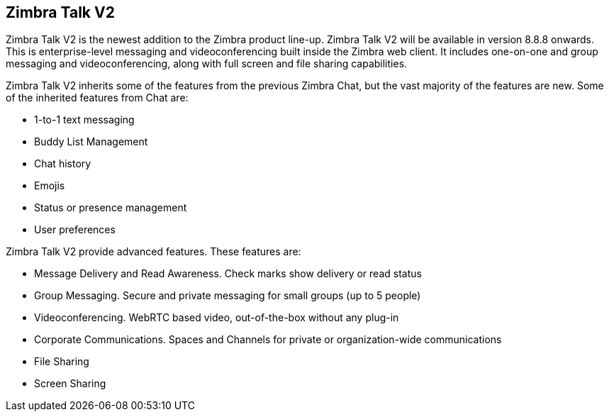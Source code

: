 [TALK]
== Zimbra Talk V2
Zimbra Talk V2 is the newest addition to the Zimbra product line-up. Zimbra Talk V2 will be available in version 8.8.8 onwards.
This is enterprise-level messaging and videoconferencing built inside the Zimbra web client. It includes one-on-one and group messaging and videoconferencing, along with full screen and file sharing capabilities.

Zimbra Talk V2 inherits some of the features from the previous Zimbra Chat, but the vast majority of the features are new. Some of the inherited features from Chat are:

* 1-to-1 text messaging
* Buddy List Management 
* Chat history
* Emojis 
* Status or presence management
* User preferences

Zimbra Talk V2 provide advanced features. These features are:

* Message Delivery and Read Awareness. Check marks show delivery or read status
* Group Messaging. Secure and private messaging for small groups (up to 5 people)
* Videoconferencing. WebRTC based video, out-of-the-box without any plug-in
* Corporate Communications. Spaces and Channels for private or organization-wide communications
* File Sharing
* Screen Sharing




